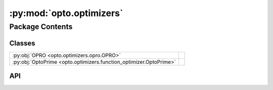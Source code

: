 :py:mod:`opto.optimizers`
=========================

.. py:module:: opto.optimizers

.. autodoc2-docstring:: opto.optimizers
   :allowtitles:

Package Contents
----------------

Classes
~~~~~~~

.. list-table::
   :class: autosummary longtable
   :align: left

   * - :py:obj:`OPRO <opto.optimizers.opro.OPRO>`
     -
   * - :py:obj:`OptoPrime <opto.optimizers.function_optimizer.OptoPrime>`
     -

API
~~~

.. py:class:: OPRO(*args, **kwargs)
   :canonical: opto.optimizers.opro.OPRO

   Bases: :py:obj:`opto.optimizers.function_optimizer.OptoPrime`

   .. py:attribute:: user_prompt_template
      :canonical: opto.optimizers.opro.OPRO.user_prompt_template
      :value: 'dedent(...)'

      .. autodoc2-docstring:: opto.optimizers.opro.OPRO.user_prompt_template

   .. py:attribute:: output_format_prompt
      :canonical: opto.optimizers.opro.OPRO.output_format_prompt
      :value: 'dedent(...)'

      .. autodoc2-docstring:: opto.optimizers.opro.OPRO.output_format_prompt

   .. py:attribute:: default_objective
      :canonical: opto.optimizers.opro.OPRO.default_objective
      :value: 'Come up with a new variable in accordance to feedback.'

      .. autodoc2-docstring:: opto.optimizers.opro.OPRO.default_objective

   .. py:method:: construct_prompt(summary, mask=None, *args, **kwargs)
      :canonical: opto.optimizers.opro.OPRO.construct_prompt

      .. autodoc2-docstring:: opto.optimizers.opro.OPRO.construct_prompt

.. py:class:: OptoPrime(parameters: typing.List[opto.trace.nodes.ParameterNode], config_list: typing.List = None, *args, propagator: opto.trace.propagators.propagators.Propagator = None, objective: typing.Union[None, str] = None, ignore_extraction_error: bool = True, include_example=False, memory_size=0, max_tokens=4096, log=True, **kwargs)
   :canonical: opto.optimizers.function_optimizer.OptoPrime

   Bases: :py:obj:`opto.optimizers.optimizer.Optimizer`

   .. py:attribute:: representation_prompt
      :canonical: opto.optimizers.function_optimizer.OptoPrime.representation_prompt
      :value: 'dedent(...)'

      .. autodoc2-docstring:: opto.optimizers.function_optimizer.OptoPrime.representation_prompt

   .. py:attribute:: default_objective
      :canonical: opto.optimizers.function_optimizer.OptoPrime.default_objective
      :value: 'You need to change the <value> of the variables in #Variables to improve the output in accordance to...'

      .. autodoc2-docstring:: opto.optimizers.function_optimizer.OptoPrime.default_objective

   .. py:attribute:: output_format_prompt
      :canonical: opto.optimizers.function_optimizer.OptoPrime.output_format_prompt
      :value: 'dedent(...)'

      .. autodoc2-docstring:: opto.optimizers.function_optimizer.OptoPrime.output_format_prompt

   .. py:attribute:: example_problem_template
      :canonical: opto.optimizers.function_optimizer.OptoPrime.example_problem_template
      :value: 'dedent(...)'

      .. autodoc2-docstring:: opto.optimizers.function_optimizer.OptoPrime.example_problem_template

   .. py:attribute:: user_prompt_template
      :canonical: opto.optimizers.function_optimizer.OptoPrime.user_prompt_template
      :value: 'dedent(...)'

      .. autodoc2-docstring:: opto.optimizers.function_optimizer.OptoPrime.user_prompt_template

   .. py:attribute:: example_prompt
      :canonical: opto.optimizers.function_optimizer.OptoPrime.example_prompt
      :value: 'dedent(...)'

      .. autodoc2-docstring:: opto.optimizers.function_optimizer.OptoPrime.example_prompt

   .. py:attribute:: final_prompt
      :canonical: opto.optimizers.function_optimizer.OptoPrime.final_prompt
      :value: 'dedent(...)'

      .. autodoc2-docstring:: opto.optimizers.function_optimizer.OptoPrime.final_prompt

   .. py:method:: default_propagator()
      :canonical: opto.optimizers.function_optimizer.OptoPrime.default_propagator

      .. autodoc2-docstring:: opto.optimizers.function_optimizer.OptoPrime.default_propagator

   .. py:method:: summarize()
      :canonical: opto.optimizers.function_optimizer.OptoPrime.summarize

      .. autodoc2-docstring:: opto.optimizers.function_optimizer.OptoPrime.summarize

   .. py:method:: repr_node_value(node_dict)
      :canonical: opto.optimizers.function_optimizer.OptoPrime.repr_node_value
      :staticmethod:

      .. autodoc2-docstring:: opto.optimizers.function_optimizer.OptoPrime.repr_node_value

   .. py:method:: repr_node_constraint(node_dict)
      :canonical: opto.optimizers.function_optimizer.OptoPrime.repr_node_constraint
      :staticmethod:

      .. autodoc2-docstring:: opto.optimizers.function_optimizer.OptoPrime.repr_node_constraint

   .. py:method:: probelm_instance(summary, mask=None)
      :canonical: opto.optimizers.function_optimizer.OptoPrime.probelm_instance

      .. autodoc2-docstring:: opto.optimizers.function_optimizer.OptoPrime.probelm_instance

   .. py:method:: construct_prompt(summary, mask=None, *args, **kwargs)
      :canonical: opto.optimizers.function_optimizer.OptoPrime.construct_prompt

      .. autodoc2-docstring:: opto.optimizers.function_optimizer.OptoPrime.construct_prompt

   .. py:method:: construct_update_dict(suggestion: typing.Dict[str, typing.Any]) -> typing.Dict[opto.trace.nodes.ParameterNode, typing.Any]
      :canonical: opto.optimizers.function_optimizer.OptoPrime.construct_update_dict

      .. autodoc2-docstring:: opto.optimizers.function_optimizer.OptoPrime.construct_update_dict

   .. py:method:: extract_llm_suggestion(response: str)
      :canonical: opto.optimizers.function_optimizer.OptoPrime.extract_llm_suggestion

      .. autodoc2-docstring:: opto.optimizers.function_optimizer.OptoPrime.extract_llm_suggestion

   .. py:method:: call_llm(system_prompt: str, user_prompt: str, verbose: typing.Union[bool, str] = False, max_tokens: int = 4096)
      :canonical: opto.optimizers.function_optimizer.OptoPrime.call_llm

      .. autodoc2-docstring:: opto.optimizers.function_optimizer.OptoPrime.call_llm
